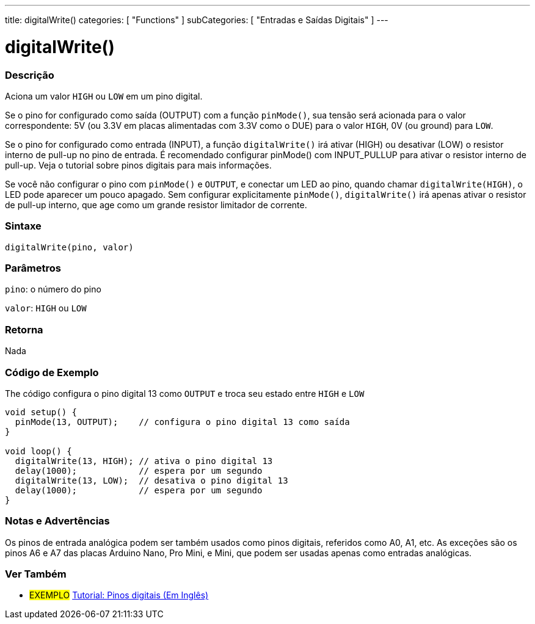 ---
title: digitalWrite()
categories: [ "Functions" ]
subCategories: [ "Entradas e Saídas Digitais" ]
---


//
:ext-relative: .html

= digitalWrite()


// OVERVIEW SECTION STARTS
[#overview]
--

[float]
=== Descrição
Aciona um valor `HIGH` ou `LOW` em um pino digital.

Se o pino for configurado como saída (OUTPUT) com a função `pinMode()`, sua tensão será acionada para o valor correspondente: 5V (ou 3.3V em placas alimentadas com 3.3V como o DUE) para o valor `HIGH`, 0V (ou ground) para `LOW`.
[%hardbreaks]

Se o pino for configurado como entrada (INPUT), a função `digitalWrite()` irá ativar (HIGH) ou desativar (LOW) o resistor interno de pull-up no pino de entrada. É recomendado configurar pinMode() com INPUT_PULLUP para ativar o resistor interno de pull-up. Veja o tutorial sobre pinos digitais para mais informações.
[%hardbreaks]

Se você não configurar o pino com `pinMode()` e `OUTPUT`, e conectar um LED ao pino, quando chamar `digitalWrite(HIGH)`, o LED pode aparecer um pouco apagado. Sem configurar explicitamente `pinMode()`, `digitalWrite()` irá apenas ativar o resistor de pull-up interno, que age como um grande resistor limitador de corrente.
[%hardbreaks]

[float]
=== Sintaxe
`digitalWrite(pino, valor)`


[float]
=== Parâmetros
`pino`: o número do pino

`valor`: `HIGH` ou `LOW`

[float]
=== Retorna
Nada

--
// OVERVIEW SECTION ENDS




// HOW TO USE SECTION STARTS
[#howtouse]
--

[float]
=== Código de Exemplo
// Describe what the example code is all about and add relevant code   ►►►►► THIS SECTION IS MANDATORY ◄◄◄◄◄
The código configura o pino digital 13 como `OUTPUT` e troca seu estado entre `HIGH` e `LOW`

[source,arduino]
----
void setup() {
  pinMode(13, OUTPUT);    // configura o pino digital 13 como saída
}

void loop() {
  digitalWrite(13, HIGH); // ativa o pino digital 13
  delay(1000);            // espera por um segundo
  digitalWrite(13, LOW);  // desativa o pino digital 13
  delay(1000);            // espera por um segundo
}
----
[%hardbreaks]

[float]
=== Notas e Advertências
Os pinos de entrada analógica podem ser também usados como pinos digitais, referidos como A0, A1, etc. As exceções são os pinos A6 e A7 das placas Arduino Nano, Pro Mini, e Mini, que podem ser usadas apenas como entradas analógicas.
--
// HOW TO USE SECTION ENDS


// SEE ALSO SECTION
[#see_also]
--

[float]
=== Ver Também

[role="example"]
* #EXEMPLO# http://arduino.cc/en/Tutorial/DigitalPins[Tutorial: Pinos digitais (Em Inglês)^]

--
// SEE ALSO SECTION ENDS
